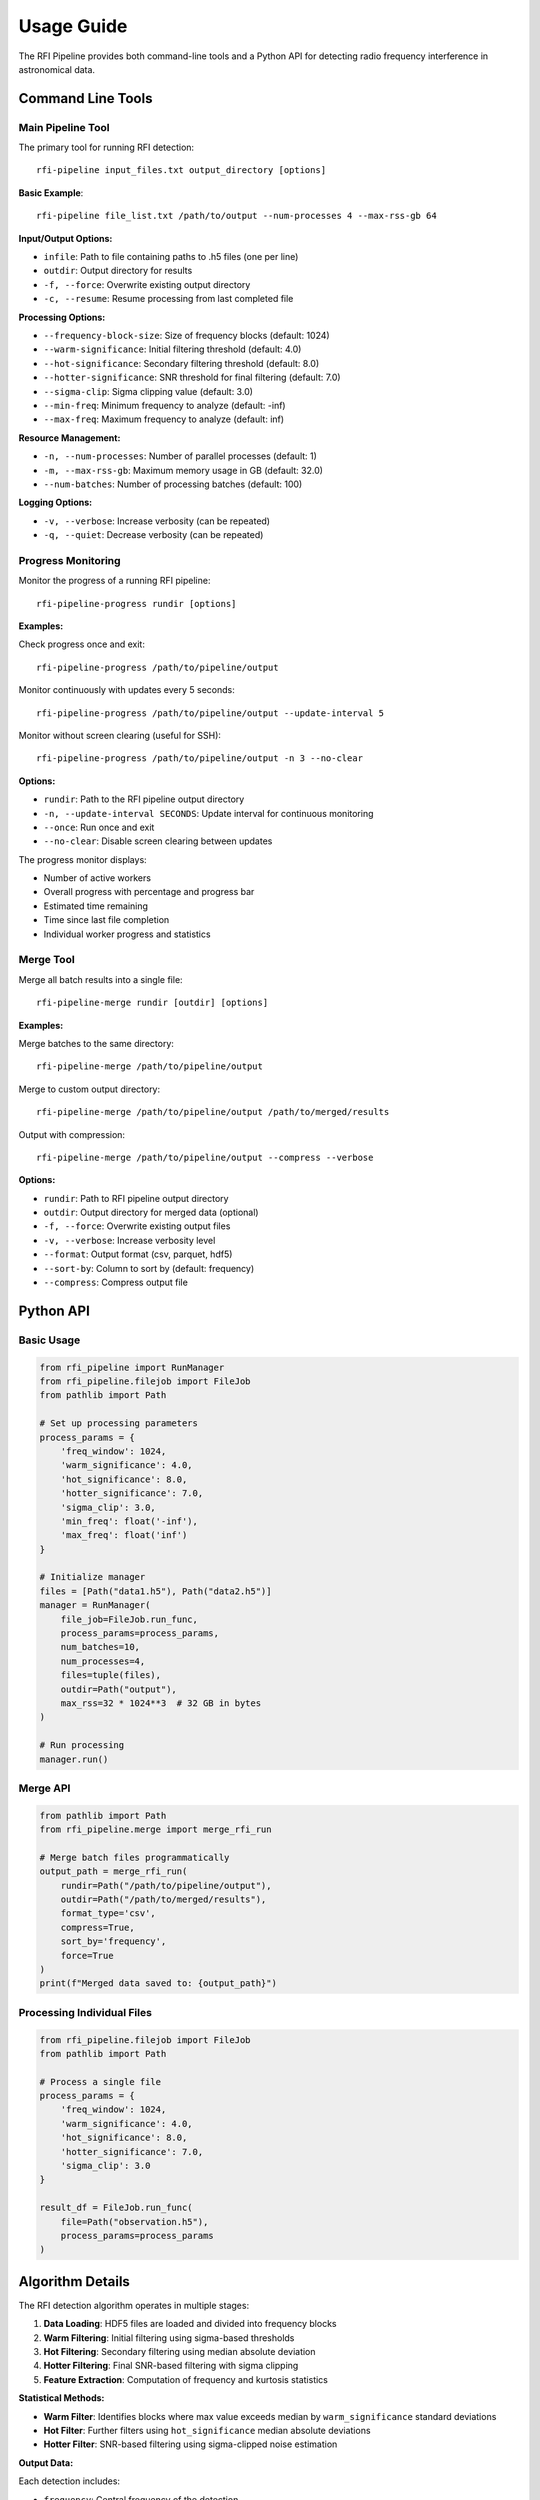Usage Guide
===========

The RFI Pipeline provides both command-line tools and a Python API for detecting radio frequency interference in astronomical data.

Command Line Tools
------------------

Main Pipeline Tool
~~~~~~~~~~~~~~~~~~

The primary tool for running RFI detection::

    rfi-pipeline input_files.txt output_directory [options]

**Basic Example**::

    rfi-pipeline file_list.txt /path/to/output --num-processes 4 --max-rss-gb 64

**Input/Output Options:**

* ``infile``: Path to file containing paths to .h5 files (one per line)
* ``outdir``: Output directory for results
* ``-f, --force``: Overwrite existing output directory
* ``-c, --resume``: Resume processing from last completed file

**Processing Options:**

* ``--frequency-block-size``: Size of frequency blocks (default: 1024)
* ``--warm-significance``: Initial filtering threshold (default: 4.0)
* ``--hot-significance``: Secondary filtering threshold (default: 8.0)
* ``--hotter-significance``: SNR threshold for final filtering (default: 7.0)
* ``--sigma-clip``: Sigma clipping value (default: 3.0)
* ``--min-freq``: Minimum frequency to analyze (default: -inf)
* ``--max-freq``: Maximum frequency to analyze (default: inf)

**Resource Management:**

* ``-n, --num-processes``: Number of parallel processes (default: 1)
* ``-m, --max-rss-gb``: Maximum memory usage in GB (default: 32.0)
* ``--num-batches``: Number of processing batches (default: 100)

**Logging Options:**

* ``-v, --verbose``: Increase verbosity (can be repeated)
* ``-q, --quiet``: Decrease verbosity (can be repeated)

Progress Monitoring
~~~~~~~~~~~~~~~~~~~

Monitor the progress of a running RFI pipeline::

    rfi-pipeline-progress rundir [options]

**Examples:**

Check progress once and exit::

    rfi-pipeline-progress /path/to/pipeline/output

Monitor continuously with updates every 5 seconds::

    rfi-pipeline-progress /path/to/pipeline/output --update-interval 5

Monitor without screen clearing (useful for SSH)::

    rfi-pipeline-progress /path/to/pipeline/output -n 3 --no-clear

**Options:**

* ``rundir``: Path to the RFI pipeline output directory
* ``-n, --update-interval SECONDS``: Update interval for continuous monitoring
* ``--once``: Run once and exit
* ``--no-clear``: Disable screen clearing between updates

The progress monitor displays:

* Number of active workers
* Overall progress with percentage and progress bar
* Estimated time remaining
* Time since last file completion
* Individual worker progress and statistics

Merge Tool
~~~~~~~~~~

Merge all batch results into a single file::

    rfi-pipeline-merge rundir [outdir] [options]

**Examples:**

Merge batches to the same directory::

    rfi-pipeline-merge /path/to/pipeline/output

Merge to custom output directory::

    rfi-pipeline-merge /path/to/pipeline/output /path/to/merged/results

Output with compression::

    rfi-pipeline-merge /path/to/pipeline/output --compress --verbose

**Options:**

* ``rundir``: Path to RFI pipeline output directory
* ``outdir``: Output directory for merged data (optional)
* ``-f, --force``: Overwrite existing output files
* ``-v, --verbose``: Increase verbosity level
* ``--format``: Output format (csv, parquet, hdf5)
* ``--sort-by``: Column to sort by (default: frequency)
* ``--compress``: Compress output file

Python API
----------

Basic Usage
~~~~~~~~~~~

.. code-block:: python

    from rfi_pipeline import RunManager
    from rfi_pipeline.filejob import FileJob
    from pathlib import Path

    # Set up processing parameters
    process_params = {
        'freq_window': 1024,
        'warm_significance': 4.0,
        'hot_significance': 8.0,
        'hotter_significance': 7.0,
        'sigma_clip': 3.0,
        'min_freq': float('-inf'),
        'max_freq': float('inf')
    }

    # Initialize manager
    files = [Path("data1.h5"), Path("data2.h5")]
    manager = RunManager(
        file_job=FileJob.run_func,
        process_params=process_params,
        num_batches=10,
        num_processes=4,
        files=tuple(files),
        outdir=Path("output"),
        max_rss=32 * 1024**3  # 32 GB in bytes
    )

    # Run processing
    manager.run()

Merge API
~~~~~~~~~

.. code-block:: python

    from pathlib import Path
    from rfi_pipeline.merge import merge_rfi_run

    # Merge batch files programmatically
    output_path = merge_rfi_run(
        rundir=Path("/path/to/pipeline/output"),
        outdir=Path("/path/to/merged/results"),
        format_type='csv',
        compress=True,
        sort_by='frequency',
        force=True
    )
    print(f"Merged data saved to: {output_path}")

Processing Individual Files
~~~~~~~~~~~~~~~~~~~~~~~~~~~

.. code-block:: python

    from rfi_pipeline.filejob import FileJob
    from pathlib import Path

    # Process a single file
    process_params = {
        'freq_window': 1024,
        'warm_significance': 4.0,
        'hot_significance': 8.0,
        'hotter_significance': 7.0,
        'sigma_clip': 3.0
    }

    result_df = FileJob.run_func(
        file=Path("observation.h5"),
        process_params=process_params
    )

Algorithm Details
-----------------

The RFI detection algorithm operates in multiple stages:

1. **Data Loading**: HDF5 files are loaded and divided into frequency blocks
2. **Warm Filtering**: Initial filtering using sigma-based thresholds
3. **Hot Filtering**: Secondary filtering using median absolute deviation
4. **Hotter Filtering**: Final SNR-based filtering with sigma clipping
5. **Feature Extraction**: Computation of frequency and kurtosis statistics

**Statistical Methods:**

* **Warm Filter**: Identifies blocks where max value exceeds median by ``warm_significance`` standard deviations
* **Hot Filter**: Further filters using ``hot_significance`` median absolute deviations
* **Hotter Filter**: SNR-based filtering using sigma-clipped noise estimation

**Output Data:**

Each detection includes:

* ``frequency``: Central frequency of the detection
* ``kurtosis``: Statistical kurtosis of the normalized signal
* ``source_file``: Path to the source data file
* ``batch_number``: Batch number (when merged)

Output Structure
----------------

The pipeline creates the following output structure::

    output_directory/
    ├── batches/
    │   ├── batch_000.csv
    │   ├── batch_001.csv
    │   └── ...
    ├── logs/
    │   ├── all_logs.log
    │   └── error_logs.log
    ├── files.csv
    ├── meta.json
    ├── progress-data.json
    └── target-list.txt

**File Descriptions:**

* ``batches/``: Individual CSV files for each processing batch
* ``logs/``: Comprehensive and error-specific log files
* ``files.csv``: List of processed files with metadata
* ``meta.json``: Processing metadata and parameters
* ``progress-data.json``: Real-time progress tracking data
* ``target-list.txt``: Copy of input file list

Performance Considerations
--------------------------

**Memory Usage:**

* Each process loads data files incrementally to manage memory
* Use ``--max-rss-gb`` to limit total memory consumption
* Recommended: 32 GB × number of processes

**Processing Speed:**

* Processing time depends on data volume and RFI density
* More processes generally improve performance but increase memory usage
* Optimal number of processes depends on available CPU cores and memory

**Batch Size:**

* Larger batch counts provide better fault tolerance
* Smaller batches allow for more granular progress monitoring
* Default of 100 batches works well for most use cases
